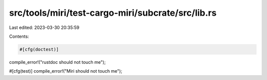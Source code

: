 src/tools/miri/test-cargo-miri/subcrate/src/lib.rs
==================================================

Last edited: 2023-03-30 20:35:59

Contents:

.. code-block:: rs

    #[cfg(doctest)]
compile_error!("rustdoc should not touch me");

#[cfg(test)]
compile_error!("Miri should not touch me");


